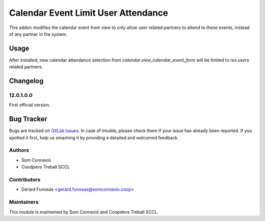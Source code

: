=====================
Calendar Event Limit User Attendance
=====================

This addon modifies the calendar event from view to only allow user related partners to attend to these events, instead of any partner in the system.


Usage
=====
After installed, new calendar attandance selection from `calendar.view_calendar_event_form` will be limited to `res.users` related partners.


Changelog
=========


12.0.1.0.0
~~~~~~~~~~

First official version.

Bug Tracker
===========

Bugs are tracked on `GitLab Issues <https://gitlab.com/coopdevs/odoo-addons/-/issues>`_.
In case of trouble, please check there if your issue has already been reported.
If you spotted it first, help us smashing it by providing a detailed and welcomed feedback.

Authors
~~~~~~~

* Som Connexió
* Coodpevs Treball SCCL

Contributors
~~~~~~~~~~~~

* Gerard Funosas <gerard.funosas@somconnexio.coop>

Maintainers
~~~~~~~~~~~

This module is maintained by Som Connexió and Coopdevs Treball SCCL.
